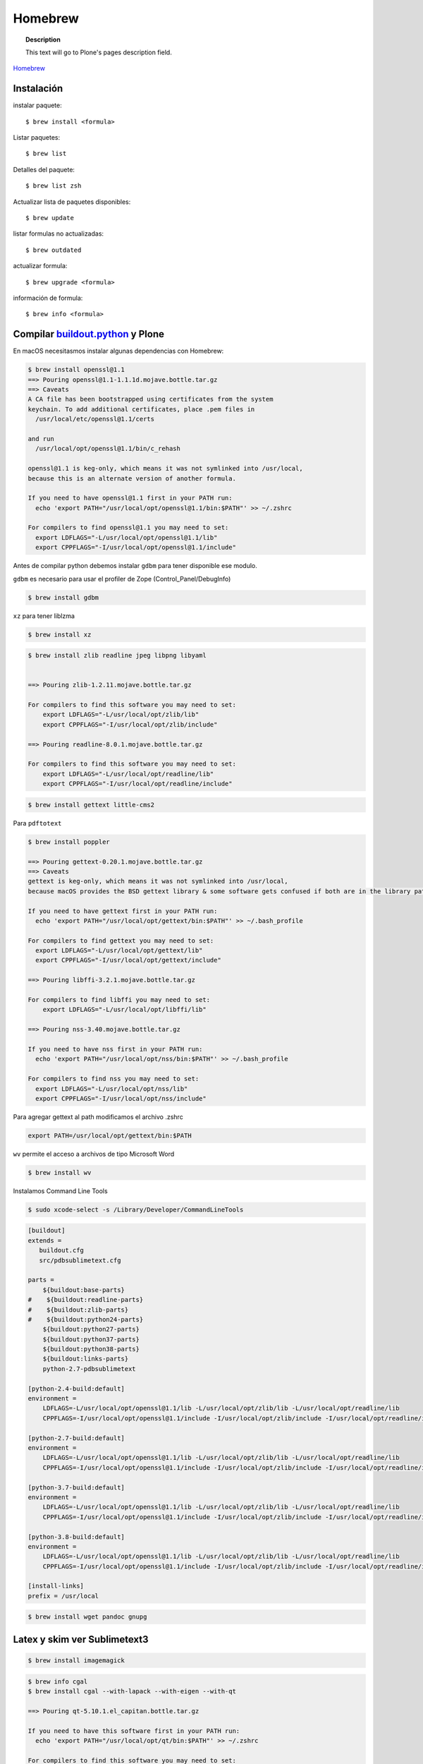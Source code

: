 .. _brew:

========
Homebrew
========

.. topic:: Description

   This text will go to Plone's pages description field.

`Homebrew <https://brew.sh>`_


Instalación
-----------


instalar paquete::

   $ brew install <formula>


Listar paquetes::

   $ brew list

Detalles del paquete::

   $ brew list zsh

Actualizar lista de paquetes disponibles::

   $ brew update

listar formulas no actualizadas::

   $ brew outdated

actualizar formula::

   $ brew upgrade <formula>


información de formula::

   $ brew info <formula>

Compilar `buildout.python <https://github.com/collective/buildout.python>`_ y Plone
-----------------------------------------------------------------------------------

En macOS necesitasmos instalar algunas dependencias con Homebrew:

.. code-block:: shell

   $ brew install openssl@1.1
   ==> Pouring openssl@1.1-1.1.1d.mojave.bottle.tar.gz
   ==> Caveats
   A CA file has been bootstrapped using certificates from the system
   keychain. To add additional certificates, place .pem files in
     /usr/local/etc/openssl@1.1/certs

   and run
     /usr/local/opt/openssl@1.1/bin/c_rehash

   openssl@1.1 is keg-only, which means it was not symlinked into /usr/local,
   because this is an alternate version of another formula.

   If you need to have openssl@1.1 first in your PATH run:
     echo 'export PATH="/usr/local/opt/openssl@1.1/bin:$PATH"' >> ~/.zshrc

   For compilers to find openssl@1.1 you may need to set:
     export LDFLAGS="-L/usr/local/opt/openssl@1.1/lib"
     export CPPFLAGS="-I/usr/local/opt/openssl@1.1/include"

Antes de compilar python debemos instalar ``gdbm`` para tener disponible ese modulo.

``gdbm`` es necesario para usar el profiler de Zope (Control_Panel/DebugInfo)

.. code-block:: shell

   $ brew install gdbm

``xz`` para tener liblzma

.. code-block:: shell

   $ brew install xz



.. code-block:: shell

   $ brew install zlib readline jpeg libpng libyaml


   ==> Pouring zlib-1.2.11.mojave.bottle.tar.gz

   For compilers to find this software you may need to set:
       export LDFLAGS="-L/usr/local/opt/zlib/lib"
       export CPPFLAGS="-I/usr/local/opt/zlib/include"

   ==> Pouring readline-8.0.1.mojave.bottle.tar.gz

   For compilers to find this software you may need to set:
       export LDFLAGS="-L/usr/local/opt/readline/lib"
       export CPPFLAGS="-I/usr/local/opt/readline/include"

.. code-block:: shell

   $ brew install gettext little-cms2

Para ``pdftotext``

.. code-block:: shell

   $ brew install poppler

   ==> Pouring gettext-0.20.1.mojave.bottle.tar.gz
   ==> Caveats
   gettext is keg-only, which means it was not symlinked into /usr/local,
   because macOS provides the BSD gettext library & some software gets confused if both are in the library path.

   If you need to have gettext first in your PATH run:
     echo 'export PATH="/usr/local/opt/gettext/bin:$PATH"' >> ~/.bash_profile

   For compilers to find gettext you may need to set:
     export LDFLAGS="-L/usr/local/opt/gettext/lib"
     export CPPFLAGS="-I/usr/local/opt/gettext/include"

   ==> Pouring libffi-3.2.1.mojave.bottle.tar.gz

   For compilers to find libffi you may need to set:
       export LDFLAGS="-L/usr/local/opt/libffi/lib"
       
   ==> Pouring nss-3.40.mojave.bottle.tar.gz

   If you need to have nss first in your PATH run:
     echo 'export PATH="/usr/local/opt/nss/bin:$PATH"' >> ~/.bash_profile

   For compilers to find nss you may need to set:
     export LDFLAGS="-L/usr/local/opt/nss/lib"
     export CPPFLAGS="-I/usr/local/opt/nss/include"

Para agregar gettext al path modificamos el archivo .zshrc

.. code-block:: shell

    export PATH=/usr/local/opt/gettext/bin:$PATH


``wv`` permite el acceso a archivos de tipo Microsoft Word

.. code-block:: shell

   $ brew install wv


Instalamos Command Line Tools

.. code-block:: shell

    $ sudo xcode-select -s /Library/Developer/CommandLineTools


.. code-block:: shell

   [buildout]
   extends = 
      buildout.cfg
      src/pdbsublimetext.cfg

   parts =
       ${buildout:base-parts}
   #    ${buildout:readline-parts}
   #    ${buildout:zlib-parts}
   #    ${buildout:python24-parts}
       ${buildout:python27-parts}
       ${buildout:python37-parts}
       ${buildout:python38-parts}
       ${buildout:links-parts}
       python-2.7-pdbsublimetext

   [python-2.4-build:default]
   environment =
       LDFLAGS=-L/usr/local/opt/openssl@1.1/lib -L/usr/local/opt/zlib/lib -L/usr/local/opt/readline/lib
       CPPFLAGS=-I/usr/local/opt/openssl@1.1/include -I/usr/local/opt/zlib/include -I/usr/local/opt/readline/include

   [python-2.7-build:default]
   environment =
       LDFLAGS=-L/usr/local/opt/openssl@1.1/lib -L/usr/local/opt/zlib/lib -L/usr/local/opt/readline/lib
       CPPFLAGS=-I/usr/local/opt/openssl@1.1/include -I/usr/local/opt/zlib/include -I/usr/local/opt/readline/include

   [python-3.7-build:default]
   environment =
       LDFLAGS=-L/usr/local/opt/openssl@1.1/lib -L/usr/local/opt/zlib/lib -L/usr/local/opt/readline/lib
       CPPFLAGS=-I/usr/local/opt/openssl@1.1/include -I/usr/local/opt/zlib/include -I/usr/local/opt/readline/include

   [python-3.8-build:default]
   environment =
       LDFLAGS=-L/usr/local/opt/openssl@1.1/lib -L/usr/local/opt/zlib/lib -L/usr/local/opt/readline/lib
       CPPFLAGS=-I/usr/local/opt/openssl@1.1/include -I/usr/local/opt/zlib/include -I/usr/local/opt/readline/include

   [install-links]
   prefix = /usr/local



.. code-block:: shell

   $ brew install wget pandoc gnupg

Latex y skim ver Sublimetext3
-----------------------------

.. code-block:: shell

   $ brew install imagemagick

.. code-block:: shell

   $ brew info cgal
   $ brew install cgal --with-lapack --with-eigen --with-qt

   ==> Pouring qt-5.10.1.el_capitan.bottle.tar.gz

   If you need to have this software first in your PATH run:
     echo 'export PATH="/usr/local/opt/qt/bin:$PATH"' >> ~/.zshrc

   For compilers to find this software you may need to set:
       LDFLAGS:  -L/usr/local/opt/qt/lib
       CPPFLAGS: -I/usr/local/opt/qt/include


Bibliografía
------------

* `Homebrew FAQ <https://docs.brew.sh/FAQ.html>`_
